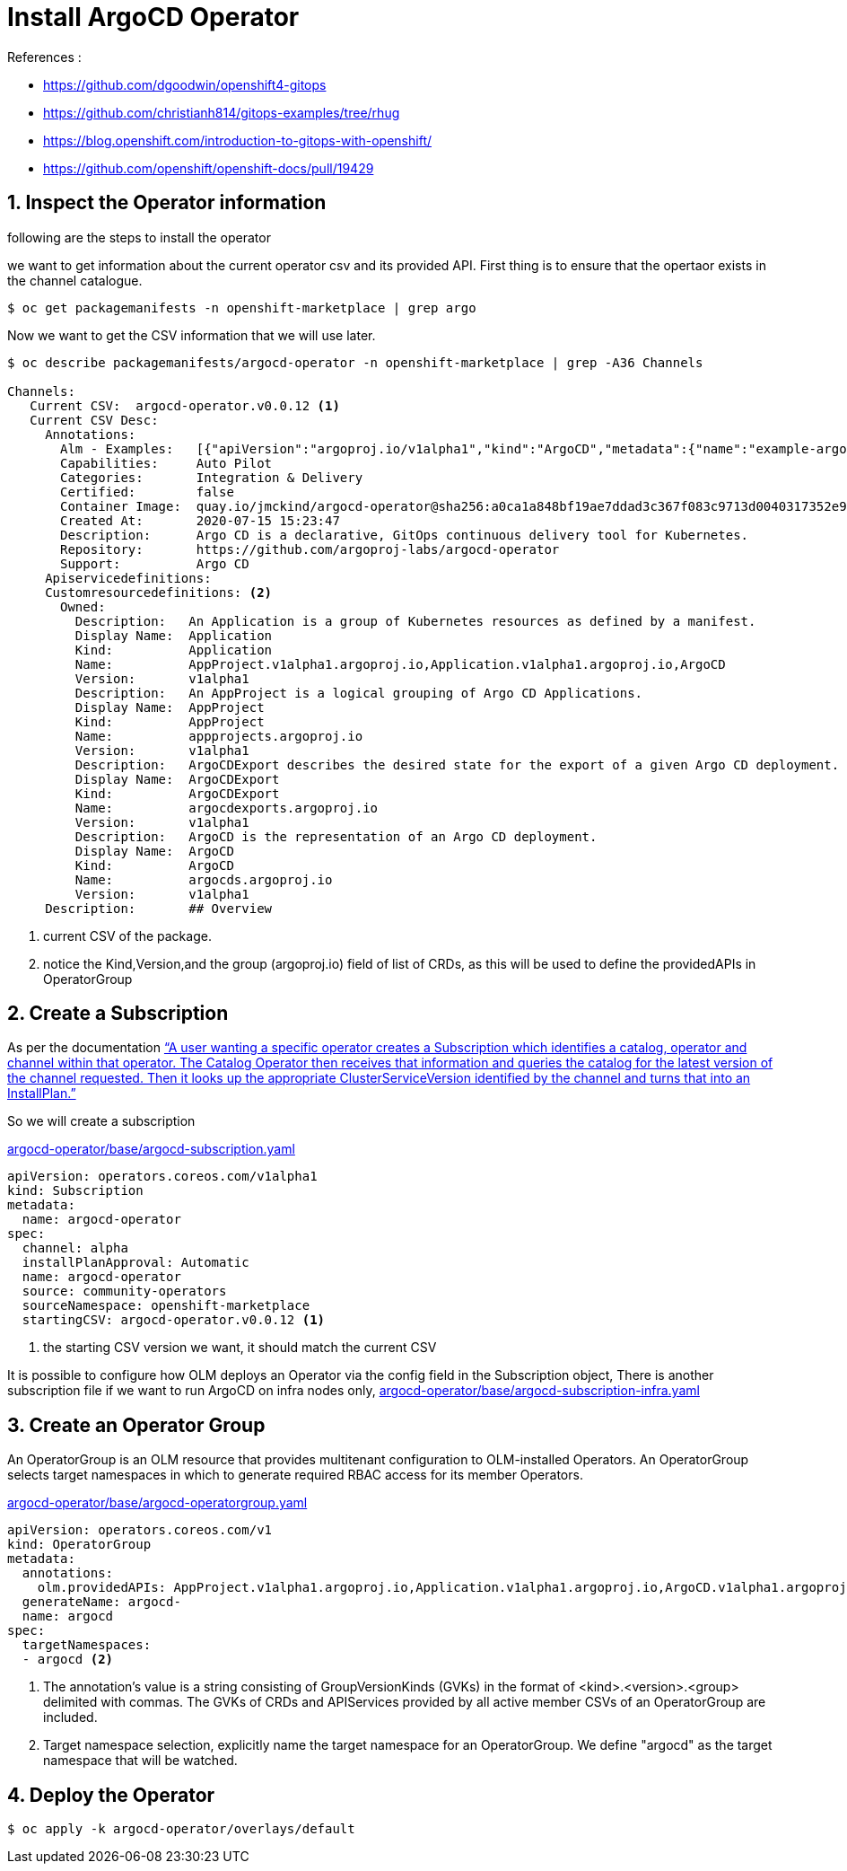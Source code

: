 = Install ArgoCD Operator


.References :
** https://github.com/dgoodwin/openshift4-gitops[]
** https://github.com/christianh814/gitops-examples/tree/rhug[]
** https://blog.openshift.com/introduction-to-gitops-with-openshift/[]
** https://github.com/openshift/openshift-docs/pull/19429[]

:sectnums:

== Inspect the Operator information

following are the steps to install the operator

we want to get information about the current operator csv and its provided API.
First thing is to ensure that the opertaor exists in the channel catalogue.

[source,bash]
----
$ oc get packagemanifests -n openshift-marketplace | grep argo
----

Now we want to get the CSV information that we will use later.

[source,bash]
----
$ oc describe packagemanifests/argocd-operator -n openshift-marketplace | grep -A36 Channels

Channels:
   Current CSV:  argocd-operator.v0.0.12 <1>
   Current CSV Desc:
     Annotations:
       Alm - Examples:   [{"apiVersion":"argoproj.io/v1alpha1","kind":"ArgoCD","metadata":{"name":"example-argocd"},"spec":{}},{"apiVersion":"argoproj.io/v1alpha1","kind":"ArgoCDExport","metadata":{"name":"example-argocdexport"},"spec":{"argocd":"example-argocd"}},{"apiVersion":"argoproj.io/v1alpha1","kind":"Application","metadata":{"name":"guestbook"},"spec":{"destination":{"namespace":"argocd","server":"https://kubernetes.default.svc"},"project":"default","source":{"path":"guestbook","repoURL":"https://github.com/argoproj/argocd-example-apps.git","targetRevision":"HEAD"}}},{"apiVersion":"argoproj.io/v1alpha1","kind":"AppProject","metadata":{"name":"example-project"},"spec":{"sourceRepos": ["*"]}}]
       Capabilities:     Auto Pilot
       Categories:       Integration & Delivery
       Certified:        false
       Container Image:  quay.io/jmckind/argocd-operator@sha256:a0ca1a848bf19ae7ddad3c367f083c9713d0040317352e9a52633b4fbf2df1f0
       Created At:       2020-07-15 15:23:47
       Description:      Argo CD is a declarative, GitOps continuous delivery tool for Kubernetes.
       Repository:       https://github.com/argoproj-labs/argocd-operator
       Support:          Argo CD
     Apiservicedefinitions:
     Customresourcedefinitions: <2>
       Owned:
         Description:   An Application is a group of Kubernetes resources as defined by a manifest.
         Display Name:  Application
         Kind:          Application
         Name:          AppProject.v1alpha1.argoproj.io,Application.v1alpha1.argoproj.io,ArgoCD
         Version:       v1alpha1
         Description:   An AppProject is a logical grouping of Argo CD Applications.
         Display Name:  AppProject
         Kind:          AppProject
         Name:          appprojects.argoproj.io
         Version:       v1alpha1
         Description:   ArgoCDExport describes the desired state for the export of a given Argo CD deployment.
         Display Name:  ArgoCDExport
         Kind:          ArgoCDExport
         Name:          argocdexports.argoproj.io
         Version:       v1alpha1
         Description:   ArgoCD is the representation of an Argo CD deployment.
         Display Name:  ArgoCD
         Kind:          ArgoCD
         Name:          argocds.argoproj.io
         Version:       v1alpha1
     Description:       ## Overview
----
<1> current CSV of the package.
<2> notice the Kind,Version,and the group (argoproj.io) field of list of CRDs, as this will be used to define the providedAPIs in OperatorGroup

== Create a Subscription

As per the documentation https://github.com/operator-framework/operator-lifecycle-manager/blob/master/doc/design/architecture.md#catalog-operator["`A user wanting a specific operator creates a Subscription which identifies a catalog, operator and channel within that operator. The Catalog Operator then receives that information and queries the catalog for the latest version of the channel requested. Then it looks up the appropriate ClusterServiceVersion identified by the channel and turns that into an InstallPlan.`"]

So we will create a subscription

.link:argocd-operator/base/argocd-subscription.yaml[argocd-operator/base/argocd-subscription.yaml]
[source,yaml]
----
apiVersion: operators.coreos.com/v1alpha1
kind: Subscription
metadata:
  name: argocd-operator
spec:
  channel: alpha
  installPlanApproval: Automatic
  name: argocd-operator
  source: community-operators
  sourceNamespace: openshift-marketplace
  startingCSV: argocd-operator.v0.0.12 <1>
----
<1> the starting CSV version we want, it should match the current CSV

It is possible to configure how OLM deploys an Operator via the config field in the Subscription object, There is another subscription file if we want to run ArgoCD on infra nodes only, link:argocd-operator/base/argocd-subscription-infra.yaml[argocd-operator/base/argocd-subscription-infra.yaml]

== Create an Operator Group

An OperatorGroup is an OLM resource that provides multitenant configuration to OLM-installed Operators. An OperatorGroup selects target namespaces in which to generate required RBAC access for its member Operators.

.link:argocd-operator/base/argocd-operatorgroup.yaml[argocd-operator/base/argocd-operatorgroup.yaml]
[source,yaml]
----
apiVersion: operators.coreos.com/v1
kind: OperatorGroup
metadata:
  annotations:
    olm.providedAPIs: AppProject.v1alpha1.argoproj.io,Application.v1alpha1.argoproj.io,ArgoCD.v1alpha1.argoproj.io,ArgoCDExport.v1alpha1.argoproj.io <1>
  generateName: argocd-
  name: argocd
spec:
  targetNamespaces:
  - argocd <2>
----
<1> The annotation’s value is a string consisting of GroupVersionKinds (GVKs) in the format of <kind>.<version>.<group> delimited with commas. The GVKs of CRDs and APIServices provided by all active member CSVs of an OperatorGroup are included.
<2> Target namespace selection, explicitly name the target namespace for an OperatorGroup. We define "argocd" as the target namespace that will be watched.


== Deploy the Operator
[source,bash]
----
$ oc apply -k argocd-operator/overlays/default
----

